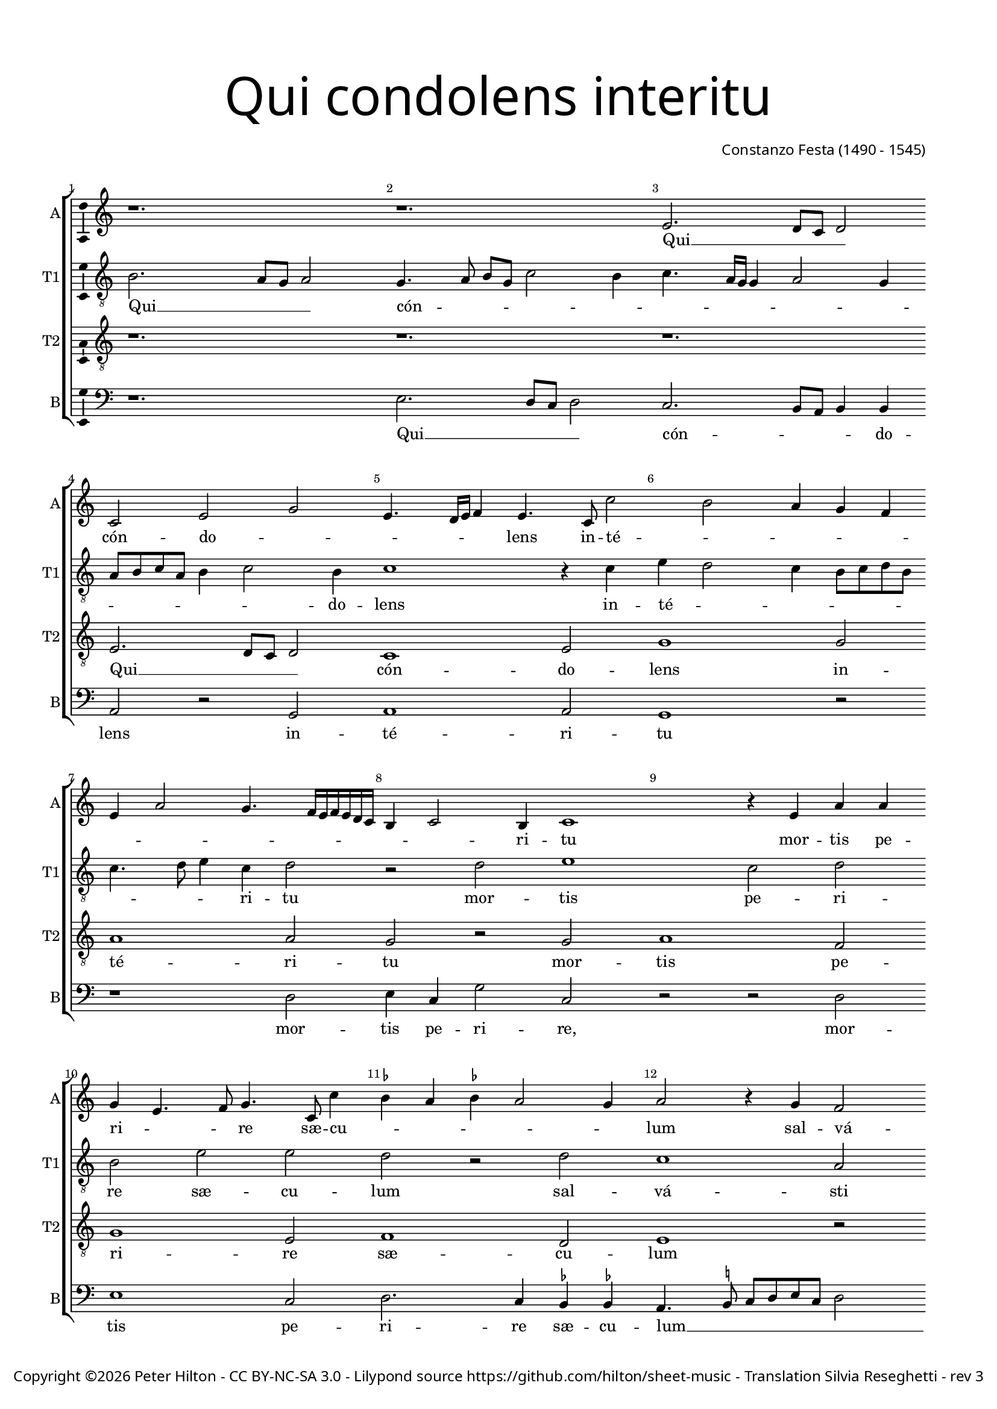 % Copyright ©2016 Peter Hilton - https://github.com/hilton
% CPDL #

\version "2.18.2"
revision = "3"
\pointAndClickOff

#(set-global-staff-size 16.0)

\paper {
	#(define fonts (make-pango-font-tree "Century Schoolbook L" "Source Sans Pro" "Luxi Mono" (/ 16 20)))
	annotate-spacing = ##f
	two-sided = ##t
	top-margin = 10\mm
	bottom-margin = 5\mm
	inner-margin = 15\mm
	outer-margin = 15\mm
	top-markup-spacing = #'( (basic-distance . 4) )
	markup-system-spacing = #'( (padding . 4) )
  	ragged-bottom = ##f
	ragged-last-bottom = ##f
}

year = #(strftime "©%Y" (localtime (current-time)))

\header {
	title = \markup \medium \fontsize #7 \override #'(font-name . "Source Sans Pro Light") {
		\center-column {
			"Qui condolens interitu"
			\vspace #1
		}
	}
	composer = \markup \sans \column \right-align { "Constanzo Festa (1490 - 1545)" }
	copyright = \markup \sans {
		\vspace #2
		\column \center-align {
			\line {
				Copyright \year \with-url #"http://hilton.org.uk" "Peter Hilton" -
				\with-url #"http://creativecommons.org/licenses/by-nc-sa/3.0/" "CC BY-NC-SA 3.0" -
				Lilypond source \with-url #"https://github.com/hilton/sheet-music" https://github.com/hilton/sheet-music -
				Translation Silvia Reseghetti -
				rev \revision
			}
		}
	}
	tagline = \markup {
		\vspace #2
		\column {
			\line { You, grieving that the world should perish of destructive death, saved the weak humanity giving a remedy to the guilty. }
		}
	}
}

\layout {
	indent = #0
  	ragged-right = ##f
  	ragged-last = ##f
	\context {
		\Score
		\override BarNumber #'self-alignment-X = #CENTER
		\override BarNumber #'break-visibility = #'#(#f #t #t)
		\override BarLine #'transparent = ##t
		\remove "Metronome_mark_engraver"
	}
	\context {
		\Staff
		\remove "Time_signature_engraver"
	}
	\context {
		\StaffGroup
		\remove "Span_bar_engraver"
	}
	\context {
		\Voice
		\override NoteHead #'style = #'baroque
		\consists "Horizontal_bracket_engraver"
		\consists "Ambitus_engraver"
	}
}

global = {
	\key c \major
	\time 3/2
	\tempo 2 = 50
	\set Staff.midiInstrument = "Choir Aahs"
	\accidentalStyle "forget"
}

showBarLine = { \once \override Score.BarLine #'transparent = ##f }
ficta = { \once \set suggestAccidentals = ##t \override AccidentalSuggestion #'parenthesized = ##f }

soprano = \new Voice {
	\relative c' {
		r1. r e2. d8 c d2 c e g
		e4. d16 e f4 e4. c8 c'2 b a4 g f e a2 g4. f16 e f e d c b4 c2 b4 c1
		r4 e a a g e4. f8 g4. c,8 c'4 \ficta bes a \ficta bes a2 g4 a2 r4 g f2

		d4 e d e a, a'4. g8 f4. e8 d c b4 c b c2 b8 a c4 b r e f d e2 |
		d4 a' b a d2 c1. r4 c, e e f8 e d c e2 r4 c e e |
		g2 r4 g a b c c, e e g8 f e d c2 r4 f a a |
		c c, e e g2 a4 c4. b8 a g a4 a g1. \showBarLine \bar "|."
	}
	\addlyrics {
		Qui __ _ _ _ cón -- do -- _ _ _ _ _ lens in -- té -- _ _ _ _ _ _ _ _ _ _ _ _ _ _ _ ri -- tu
		mor -- tis pe -- ri -- _ _ re sæ -- cu -- _ _ _ _ _ lum
		sal -- vá -- _ _ _ sti mun -- dum __ _ _ _ _ _ _ lan -- _ gui -- _ _ _ dum,
		sal -- vá -- sti mun -- dum lan -- _ _ gui -- dum
		do -- nans re -- _ _ _ _ is, do -- nans re -- is, do -- nans re -- is,
		do -- nans re -- _ _ _ _ is, do -- nans re -- is, do -- nans re -- is re -- me -- _ _ _ _ di -- um.
	}
}

alto = \new Voice {
	\relative c' {
	\clef "treble_8"
		b2. a8 g a2 g4. a8 b g c2 b4 c4. a16 g g4 a2 g4 a8 b c a b4 c2 b4
		c1 r4 c e d2 c4 b8 c d b c4. d8 e4 c d2 r d e1
		c2 d b e e d r d c1 a2

		b1 c4. b8 c4 d4. c8 b a g1 a2 g4. a8 b g c2 b4 c4. b8 |
		a4 d,8 e f g a2 g4 a2 r4 e a a c4. b16 a g4 c2 b4 c2 c, r |
		r4 g' b b d2 e c b a4 f a a c2.
		b8 a g2 e'4. d8 c b a4. b8 c2 a4 c b b1 |

	}
	\addlyrics {
		Qui __ _ _ _ cón -- _ _ _ _ _ _ _ _ _ _ _ _ _ _ _ _ _ do -- lens
		in -- té -- _ _ _ _ _ _ _ _ _ ri -- tu
		mor -- tis pe -- ri -- re sæ -- cu -- lum
		sal -- vá -- sti mun -- _ _ _ dum __ _ _ _ _ lan -- gui -- _ _ _ _ _ dum, __ _ _
		lan -- _ _ _ _ gui -- dum
		do -- nans re -- _ _ _ _ _ _ is, __ _ do -- nans re -- is re -- me -- di -- um,
		do -- nans re -- _ _ _ is re -- _ _ _ me -- _ _ _ _ di -- um.
	}
}

tenor = \new Voice {
	\relative c {
		\clef "treble_8"
		r1. r r e2. d8 c d2
		c1 e2 g1 g2 a1 a2 g r g
		a1 f2 g1 e2 f1 d2 e1 r2

		r1. r r r1 g2 |
		f1 d2 e1 f2 e1 d2 c r c |
		e1 f2 g1 e2 f1 f2 |
		e\longa s2
	}
	\addlyrics {
		Qui __ _ _ _ cón -- do -- lens in -- té -- ri -- tu
		mor -- tis pe -- ri -- re sæ -- cu -- lum
		sal -- vá -- sti mun -- dum lan -- gui -- dum
		do -- nans re -- is re -- me -- di -- um.
	}
}

bass = \new Voice {
	\relative c {
		\clef bass
		r1. e2. d8 c d2 c2. b8 a b4 b a2 r g
		a1 a2 g1 r2 r1 d'2 e4 c g'2 c,
		r2 r d2 e1 c2 d2. c4 \ficta bes \ficta bes a4. \ficta b!8 c d e c d2 |

		g,2 g' f1 d2 e1 f2 e2. d8 c d4 d c2 |
		d1 b2 a1 r4 f a a c2 g r4 c e e g2 |
		c,4 g'2 f8 e d4 d c1 r2 r1 r4 f, |
		a a c2. b4 a1 a2 e1. |
	}
	\addlyrics {
		Qui __ _ _ _ cón -- _ _ _ do -- lens in -- té -- ri -- tu
		mor -- tis pe -- ri -- re, mor -- tis pe -- ri -- re sæ -- cu -- lum __ _ _ _ _ _ _ _
		sal -- vá -- sti mun -- dum lan -- _ _ _ gui -- dum, lan -- gui -- dum
		do -- nans re -- is, __ _ do -- nans re -- is re -- me -- _ _ _ di -- um,
		do -- nans re -- is re -- me -- di -- um.
	}
}

\score {
	\transpose c c {
		\new StaffGroup <<
			\set Score.proportionalNotationDuration = #(ly:make-moment 1 12)
			\set Score.barNumberVisibility = #all-bar-numbers-visible
			\new Staff << \global \soprano \set Staff.instrumentName = #"A" \set Staff.shortInstrumentName = #"A" >>
			\new Staff << \global \alto \set Staff.instrumentName = #"T1" \set Staff.shortInstrumentName = #"T1" >>
			\new Staff << \global \tenor \set Staff.instrumentName = #"T2" \set Staff.shortInstrumentName = #"T2" >>
			\new Staff << \global \bass \set Staff.instrumentName = #"B" \set Staff.shortInstrumentName = #"B" >>
		>>
	}
	\layout { }
	\midi { }
}
